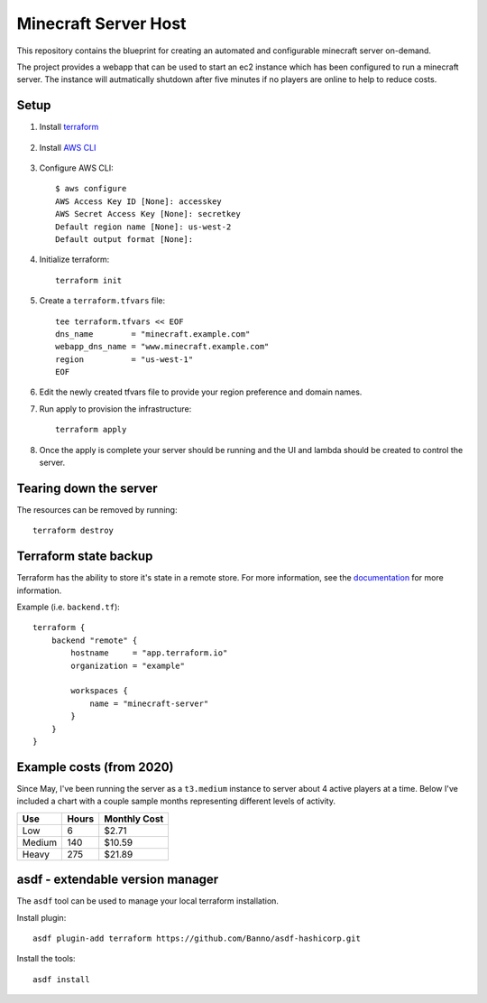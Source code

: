 ----------------------
Minecraft Server Host
----------------------

This repository contains the blueprint for creating
an automated and configurable minecraft server on-demand.

The project provides a webapp that can be used to start an ec2
instance which has been configured to run a minecraft server.
The instance will autmatically shutdown after five minutes if
no players are online to help to reduce costs.

Setup
------

1. Install `terraform`_

    .. _terraform: https://www.terraform.io/downloads.html

#. Install `AWS CLI`_

    .. _AWS CLI: https://docs.aws.amazon.com/cli/latest/userguide/install-cliv2.html

#. Configure AWS CLI::

    $ aws configure
    AWS Access Key ID [None]: accesskey
    AWS Secret Access Key [None]: secretkey
    Default region name [None]: us-west-2
    Default output format [None]:

#. Initialize terraform::

    terraform init

#. Create a ``terraform.tfvars`` file::

    tee terraform.tfvars << EOF
    dns_name        = "minecraft.example.com"
    webapp_dns_name = "www.minecraft.example.com"
    region          = "us-west-1"
    EOF

#. Edit the newly created tfvars file to provide your region
   preference and domain names.

#. Run apply to provision the infrastructure::

    terraform apply

#. Once the apply is complete your server should be running and
   the UI and lambda should be created to control the server.


Tearing down the server
------------------------

The resources can be removed by running::

    terraform destroy

Terraform state backup
-----------------------

Terraform has the ability to store it's state in a remote store.
For more information, see the `documentation`_ for more information.

.. _documentation: https://www.terraform.io/docs/backends/types/remote.html

Example (i.e. ``backend.tf``)::

    terraform {
        backend "remote" {
            hostname     = "app.terraform.io"
            organization = "example"

            workspaces {
                name = "minecraft-server"
            }
        }
    }

Example costs (from 2020)
---------------------------

Since May, I've been running the server as a ``t3.medium`` instance to server about
4 active players at a time. Below I've included a chart with a couple sample months
representing different levels of activity.

======= ======= ==============
Use     Hours   Monthly Cost
======= ======= ==============
Low     6       $2.71
Medium  140     $10.59
Heavy   275     $21.89
======= ======= ==============


asdf - extendable version manager
----------------------------------

The ``asdf`` tool can be used to manage your local terraform installation.

Install plugin::

    asdf plugin-add terraform https://github.com/Banno/asdf-hashicorp.git

Install the tools::

    asdf install
